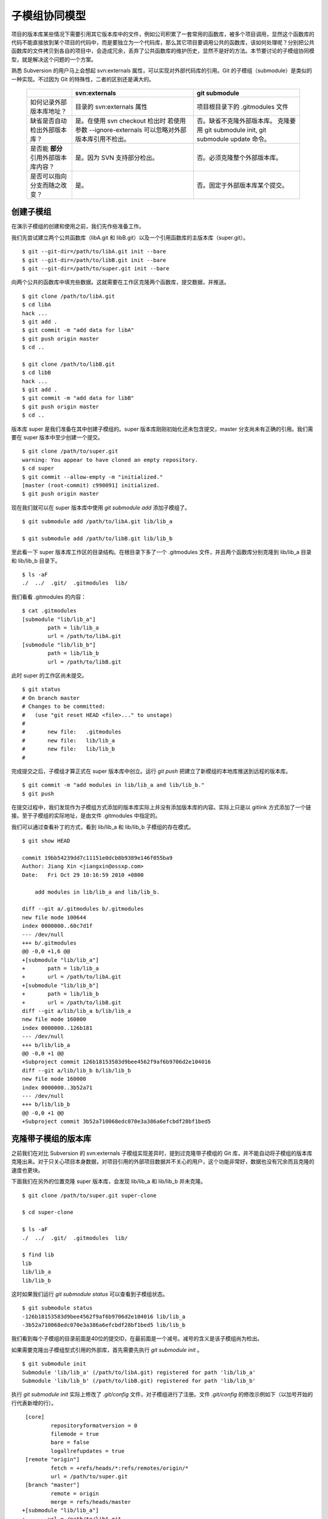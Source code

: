 子模组协同模型
==============

项目的版本库某些情况下需要引用其它版本库中的文件，例如公司积累了一套常用的函数库，被多个项目调用，显然这个函数库的代码不能直接放到某个项目的代码中，而是要独立为一个代码库，那么其它项目要调用公共的函数库，该如何处理呢？分别把公共函数库的文件拷贝到各自的项目中，会造成冗余，丢弃了公共函数库的维护历史，显然不是好的方法。本节要讨论的子模组协同模型，就是解决这个问题的一个方案。

熟悉 Subversion 的用户马上会想起 svn:externals 属性，可以实现对外部代码库的引用。Git 的子模组（submodule）是类似的一种实现。不过因为 Git 的特殊性，二者的区别还是满大的。

  +-----------------------------------------+----------------------------------+----------------------------------+
  |                                         | svn:externals                    | git submodule                    |
  +=========================================+==================================+==================================+
  | 如何记录外部版本库地址？                | 目录的 svn:externals 属性        | 项目根目录下的 .gitmodules 文件  |
  +-----------------------------------------+----------------------------------+----------------------------------+
  | 缺省是否自动检出外部版本库？            | 是。在使用 svn checkout 检出时   | 否。缺省不克隆外部版本库。       |
  |                                         | 若使用参数 --ignore-externals    | 克隆要用 git submodule init,     |
  |                                         | 可以忽略对外部版本库引用不检出。 | git submodule update 命令。      |
  +-----------------------------------------+----------------------------------+----------------------------------+
  | 是否能 **部分** 引用外部版本库内容？    | 是。因为 SVN 支持部分检出。      | 否。必须克隆整个外部版本库。     |
  +-----------------------------------------+----------------------------------+----------------------------------+
  | 是否可以指向分支而随之改变？            | 是。                             | 否。固定于外部版本库某个提交。   |
  +-----------------------------------------+----------------------------------+----------------------------------+

创建子模组
----------

在演示子模组的创建和使用之前，我们先作些准备工作。

我们先尝试建立两个公共函数库（libA.git 和 libB.git）以及一个引用函数库的主版本库（super.git）。

::

$ git --git-dir=/path/to/libA.git init --bare
$ git --git-dir=/path/to/libB.git init --bare
$ git --git-dir=/path/to/super.git init --bare

向两个公共的函数库中填充些数据。这就需要在工作区克隆两个函数库，提交数据，并推送。

::

  $ git clone /path/to/libA.git 
  $ cd libA
  hack ...
  $ git add .
  $ git commit -m "add data for libA"
  $ git push origin master
  $ cd ..
  
  $ git clone /path/to/libB.git
  $ cd libB
  hack ...
  $ git add .
  $ git commit -m "add data for libB"
  $ git push origin master
  $ cd ..

版本库 super 是我们准备在其中创建子模组的。super 版本库刚刚初始化还未包含提交，master 分支尚未有正确的引用。我们需要在 super 版本中至少创建一个提交。

::

  $ git clone /path/to/super.git
  warning: You appear to have cloned an empty repository.
  $ cd super
  $ git commit --allow-empty -m "initialized."
  [master (root-commit) c990091] initialized.
  $ git push origin master

现在我们就可以在 super 版本库中使用 `git submodule add` 添加子模组了。

::

  $ git submodule add /path/to/libA.git lib/lib_a

  $ git submodule add /path/to/libB.git lib/lib_b

至此看一下 super 版本库工作区的目录结构。在根目录下多了一个 .gitmodules 文件，并且两个函数库分别克隆到 lib/lib_a 目录和 lib/lib_b 目录下。

::

  $ ls -aF
  ./  ../  .git/  .gitmodules  lib/

我们看看 .gitmodules 的内容：

::

  $ cat .gitmodules 
  [submodule "lib/lib_a"]
          path = lib/lib_a
          url = /path/to/libA.git
  [submodule "lib/lib_b"]
          path = lib/lib_b
          url = /path/to/libB.git

此时 super 的工作区尚未提交。

::

  $ git status
  # On branch master
  # Changes to be committed:
  #   (use "git reset HEAD <file>..." to unstage)
  #
  #       new file:   .gitmodules
  #       new file:   lib/lib_a
  #       new file:   lib/lib_b
  #

完成提交之后，子模组才算正式在 super 版本库中创立。运行 `git push` 把建立了新模组的本地库推送到远程的版本库。

::

  $ git commit -m "add modules in lib/lib_a and lib/lib_b."
  $ git push

在提交过程中，我们发现作为子模组方式添加的版本库实际上并没有添加版本库的内容。实际上只是以 gitlink 方式添加了一个链接。至于子模组的实际地址，是由文件 .gitmodules 中指定的。

我们可以通过查看补丁的方式，看到 lib/lib_a 和 lib/lib_b 子模组的存在模式。

::

  $ git show HEAD

  commit 19bb54239dd7c11151e0dcb8b9389e146f055ba9
  Author: Jiang Xin <jiangxin@ossxp.com>
  Date:   Fri Oct 29 10:16:59 2010 +0800

      add modules in lib/lib_a and lib/lib_b.

  diff --git a/.gitmodules b/.gitmodules
  new file mode 100644
  index 0000000..60c7d1f
  --- /dev/null
  +++ b/.gitmodules
  @@ -0,0 +1,6 @@
  +[submodule "lib/lib_a"]
  +       path = lib/lib_a
  +       url = /path/to/libA.git
  +[submodule "lib/lib_b"]
  +       path = lib/lib_b
  +       url = /path/to/libB.git
  diff --git a/lib/lib_a b/lib/lib_a
  new file mode 160000
  index 0000000..126b181
  --- /dev/null
  +++ b/lib/lib_a
  @@ -0,0 +1 @@
  +Subproject commit 126b18153583d9bee4562f9af6b9706d2e104016
  diff --git a/lib/lib_b b/lib/lib_b
  new file mode 160000
  index 0000000..3b52a71
  --- /dev/null
  +++ b/lib/lib_b
  @@ -0,0 +1 @@
  +Subproject commit 3b52a710068edc070e3a386a6efcbdf28bf1bed5

克隆带子模组的版本库
---------------------

之前我们在对比 Subversion 的 svn:externals 子模组实现差异时，提到过克隆带子模组的 Git 库，并不能自动将子模组的版本库克隆出来。对于只关心项目本身数据，对项目引用的外部项目数据并不关心的用户，这个功能非常好，数据也没有冗余而且克隆的速度也更块。

下面我们在另外的位置克隆 super 版本库，会发现 lib/lib_a 和 lib/lib_b 并未克隆。

::

  $ git clone /path/to/super.git super-clone

  $ cd super-clone

  $ ls -aF
  ./  ../  .git/  .gitmodules  lib/

  $ find lib
  lib
  lib/lib_a
  lib/lib_b


这时如果我们运行 `git submodule status` 可以查看到子模组状态。

::

  $ git submodule status
  -126b18153583d9bee4562f9af6b9706d2e104016 lib/lib_a
  -3b52a710068edc070e3a386a6efcbdf28bf1bed5 lib/lib_b

我们看到每个子模组的目录前面是40位的提交ID，在最前面是一个减号。减号的含义是该子模组尚为检出。

如果需要克隆出子模组型式引用的外部库，首先需要先执行 `git submodule init` 。

::

  $ git submodule init
  Submodule 'lib/lib_a' (/path/to/libA.git) registered for path 'lib/lib_a'
  Submodule 'lib/lib_b' (/path/to/libB.git) registered for path 'lib/lib_b'

执行 `git submodule init` 实际上修改了 `.git/config` 文件，对子模组进行了注册。文件 `.git/config` 的修改示例如下（以加号开始的行代表新增的行）。

::

   [core]
           repositoryformatversion = 0
           filemode = true
           bare = false
           logallrefupdates = true
   [remote "origin"]
           fetch = +refs/heads/*:refs/remotes/origin/*
           url = /path/to/super.git
   [branch "master"]
           remote = origin
           merge = refs/heads/master
  +[submodule "lib/lib_a"]
  +       url = /path/to/libA.git
  +[submodule "lib/lib_b"]
  +       url = /path/to/libB.git

然后执行 `git submodule update` 才完成子模组版本库的克隆。

::

  $ git submodule update
  Initialized empty Git repository in /data/tmp/super-clone/lib/lib_a/.git/
  Submodule path 'lib/lib_a': checked out '126b18153583d9bee4562f9af6b9706d2e104016'
  Initialized empty Git repository in /data/tmp/super-clone/lib/lib_b/.git/
  Submodule path 'lib/lib_b': checked out '3b52a710068edc070e3a386a6efcbdf28bf1bed5'


在子模组中修改和子模组的更新
----------------------------

执行 `git submodule update` 更新出来的子模组，都以某个具体的提交版本进行检出。我们进入某个子模组目录，会发现其处于非跟踪状态。

::

  $ cd lib/lib_a

  $ git branch
  * (no branch)
    master

  $ cd ../..

显然这种情况下，如果修改 lib/lib_a 下的文件，提交会丢失。下面我们介绍一下如何在检出的子模组中修改，以及更新子模组。

在子模组中切换到 master 分支（或者其它想要修改的分支）后，再进行修改。

::

  $ cd lib/lib_a

  $ git checkout master

  hack ...

  $ git commit

  $ git status
  # On branch master
  # Your branch is ahead of 'origin/master' by 1 commit.
  #
  nothing to commit (working directory clean)

在 git status 的状态输出，我们可以看出我们的新提交尚未推送到远程版本库。我们暂时不推送，看看在 super 版本库中执行 `git submodule update` 对子模组的影响。

::

  $ cd ../..

  $ git status
  # On branch master
  # Changed but not updated:
  #   (use "git add <file>..." to update what will be committed)
  #   (use "git checkout -- <file>..." to discard changes in working directory)
  #
  #       modified:   lib/lib_a (new commits)
  #
  no changes added to commit (use "git add" and/or "git commit -a")

  $ git submodule status
  +5dea2693e5574a6e3b3a59c6b0c68cb08b2c07e9 lib/lib_a (heads/master)
   3b52a710068edc070e3a386a6efcbdf28bf1bed5 lib/lib_b (heads/master)

在 super 版本库执行 `git status` 我们可以看到子模组已修改，包含更新的提交。通过 `git submodule stauts` 我们可以看出 lib/lib_a 子模组指向了新的提交ID（前面有一个加号），而 lib/lib_b 模组状态正常（提交ID前是一个空格，不是加号也不是减号）。

这时如果我们不小心执行了一次 `git submodule update` 命令，会将 lib/lib_a 重新切换到旧的指向。

::

  $ git submodule update
  Submodule path 'lib/lib_a': checked out '126b18153583d9bee4562f9af6b9706d2e104016'
  
  $ git submodule status
   126b18153583d9bee4562f9af6b9706d2e104016 lib/lib_a (remotes/origin/HEAD)
   3b52a710068edc070e3a386a6efcbdf28bf1bed5 lib/lib_b (heads/master)

那么我们刚才在 lib/lib_a 中的提交丢失了么？实际上因为我们提交到了 master 主线，因此没有丢失，但是如果有未提交数据就会造成数据丢失。

我们进到 lib/lib_a 目录，重新检出 master 分支找回之前的提交。

::

  $ cd lib/lib_a
  $ git branch
  * (no branch)
    master
  $ git checkout master
  Previous HEAD position was 126b181... add data for libA
  Switched to branch 'master'
  Your branch is ahead of 'origin/master' by 1 commit.

然后退回到 super 项目根目录，执行提交，完成 submodule 的更新。

::

  $ cd ../..

  $ git status -s
   M lib/lib_a

  $ git diff
  diff --git a/lib/lib_a b/lib/lib_a
  index 126b181..5dea269 160000
  --- a/lib/lib_a
  +++ b/lib/lib_a
  @@ -1 +1 @@
  -Subproject commit 126b18153583d9bee4562f9af6b9706d2e104016
  +Subproject commit 5dea2693e5574a6e3b3a59c6b0c68cb08b2c07e9

  $ git add -u

  $ git commit -m "submodule lib/lib_a upgrade to new version."

此时如果我们执行 `git push` 将 super 版本库推送到远程版本库，存在一个问题。即 super 的子模组 lib/lib_a 指向了一个新的提交，而该提交还在我们本地的 lib/lib_a 版本库中没有向上游推送，这会导致其他人克隆 super 版本库并更新模组时因为找不到该版本而导致出错。

::

  fatal: reference is not a tree: 5dea2693e5574a6e3b3a59c6b0c68cb08b2c07e9
  Unable to checkout '5dea2693e5574a6e3b3a59c6b0c68cb08b2c07e9' in submodule path 'lib/lib_a'

为了避免这种可能性的发生，最好先对 lib/lib_a 中的新提交进行推送，然后再对 super 的子模组更新的改动进行推送。即：

::

  $ cd lib/lib_a
  $ git push
  $ cd ../..
  $ git push

隐性子模组
----------

我在开发备份工具 Gistore 时遇到一个棘手的问题就是隐性子模组的问题。Gistore 备份工具的原理是将要备份的目录都挂载（mount）在工作区中，然后执行 `git add` 。但是如果有某个目录已经被 Git 化了，就只会以子模组方式将该目录添加进来，而不会添加该目录下的文件。对于一个备份工具来说，意味着备份没有成功。

例如当前 super 版本库下有两个子模组：

::

  $ git submodule status
   126b18153583d9bee4562f9af6b9706d2e104016 lib/lib_a (remotes/origin/HEAD)
   3b52a710068edc070e3a386a6efcbdf28bf1bed5 lib/lib_b (heads/master)

然后我们创建一个新目录 others，并把该目录用 git 初始化并做一次空的提交。

::

  $ mkdir others
  $ cd others
  $ git init
  $ git commit --allow-empty -m initial
  [master (root-commit) 90364e1] initial

我们还在 others 目录下创建一个文件 `newfile` 。

::

  $ date > newfile

我们回到上一级目录，执行 `git status` ，看到有一个 others 目录没有加入版本库控制，这很自然。

::

  $ cd ..

  $ git status
  # On branch master
  # Untracked files:
  #   (use "git add <file>..." to include in what will be committed)
  #
  #       others/
  nothing added to commit but untracked files present (use "git add" to track)

但是如果对 others 目录执行 `git add` 后，会发现奇怪的状态。

::

  $ git add others

  $ git status
  # On branch master
  # Changes to be committed:
  #   (use "git reset HEAD <file>..." to unstage)
  #
  #       new file:   others
  #
  # Changed but not updated:
  #   (use "git add <file>..." to update what will be committed)
  #   (use "git checkout -- <file>..." to discard changes in working directory)
  #   (commit or discard the untracked or modified content in submodules)
  #
  #       modified:   others (untracked content)
  #

  $ git diff --cached
  diff --git a/others b/others
  new file mode 160000
  index 0000000..90364e1
  --- /dev/null
  +++ b/others
  @@ -0,0 +1 @@
  +Subproject commit 90364e1331abc29cc63e994b4d2cfbf7c485e4ad

  $ git commit -m "add others as submodule."

可以看出 others 被当做子模组添加到 super 版本库中。之所以 `git status` 的显示中 others 出现两次，是因为 others 版本库本身“不干净”，存在尚未加入版本控制的文件。

我们执行 `git submoudle status` 命令，会报错。因为 others 作为子模组，没有在 .gitmodules 文件中注册。

::

  $ git submodule status
   126b18153583d9bee4562f9af6b9706d2e104016 lib/lib_a (remotes/origin/HEAD)
   3b52a710068edc070e3a386a6efcbdf28bf1bed5 lib/lib_b (heads/master)
  No submodule mapping found in .gitmodules for path 'others'

那么如何避免 others 以子模组型式添加入库，而要把 others 目录下的文件加入版本库呢？同时，又不能破坏 others 本身的版本库。

::

  $ git rm --cached others
  rm 'others'

  $ git status
  # On branch master
  # Changes to be committed:
  #   (use "git reset HEAD <file>..." to unstage)
  #
  #       deleted:    others
  #
  # Untracked files:
  #   (use "git add <file>..." to include in what will be committed)
  #
  #       others/

  $ git add others/

  $ git status
  # On branch master
  # Changes to be committed:
  #   (use "git reset HEAD <file>..." to unstage)
  #
  #       deleted:    others
  #       new file:   others/newfile
  #

  $ git commit -m "add contents in others/."
  [master 1e0c418] add contents in others/.
   2 files changed, 1 insertions(+), 1 deletions(-)
   delete mode 160000 others
   create mode 100644 others/newfile

上面的操作中，首先我们删除了在库中的 others 子模组（使用 --cached 参数执行删除）；然后为了添加 others 目录下的文件，我们用 "others/" （注意 others 后面的路径分割符 '/'）。我们查看一下子模组的状态，我们会看到只有之前的两个子模组显示出来。

::

  $ git submodule status
   126b18153583d9bee4562f9af6b9706d2e104016 lib/lib_a (remotes/origin/HEAD)
   3b52a710068edc070e3a386a6efcbdf28bf1bed5 lib/lib_b (heads/master)

子模组的管理问题
-----------------

子模组最主要的一个问题是子模组并不能基于外部版本库的某一个分支进行创建，使得更新后，子模组处于非跟踪状态，不便于在子模组中进行对外部版本库进行改动。尤其对于授权或者其它原因将一个版本库拆分为子模组后，管理非常不方便。在后面介绍 Android repo 工作模式为多版本库的有效管理指出了另一可行方案。

如果在局域网内维护的版本库所引用的子模组版本库在另外的服务器，甚至在互联网上，克隆子版本库就要浪费很多时间。而且如果子模组指向的版本库不在我们掌控之内，一旦需要对其进行定制会因为提交无法向远程服务器推送而无法实现。在下面一节的子树合并中，我们会给出针对这个问题的解决方案。
